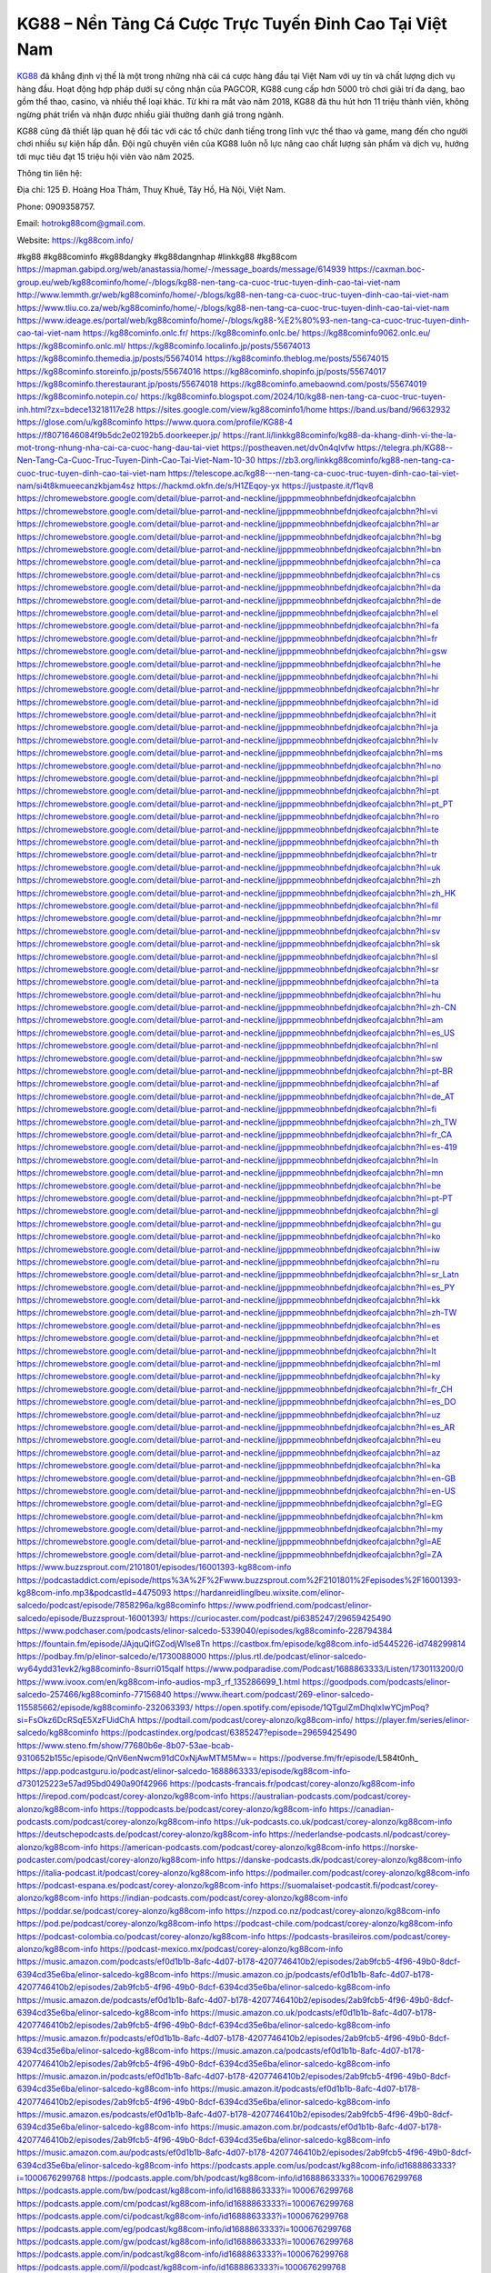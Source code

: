KG88 – Nền Tảng Cá Cược Trực Tuyến Đỉnh Cao Tại Việt Nam
===================================

`KG88 <https://kg88com.info/>`_ đã khẳng định vị thế là một trong những nhà cái cá cược hàng đầu tại Việt Nam với uy tín và chất lượng dịch vụ hàng đầu. Hoạt động hợp pháp dưới sự công nhận của PAGCOR, KG88 cung cấp hơn 5000 trò chơi giải trí đa dạng, bao gồm thể thao, casino, và nhiều thể loại khác. Từ khi ra mắt vào năm 2018, KG88 đã thu hút hơn 11 triệu thành viên, không ngừng phát triển và nhận được nhiều giải thưởng danh giá trong ngành.

KG88 cũng đã thiết lập quan hệ đối tác với các tổ chức danh tiếng trong lĩnh vực thể thao và game, mang đến cho người chơi nhiều sự kiện hấp dẫn. Đội ngũ chuyên viên của KG88 luôn nỗ lực nâng cao chất lượng sản phẩm và dịch vụ, hướng tới mục tiêu đạt 15 triệu hội viên vào năm 2025.

Thông tin liên hệ: 

Địa chỉ: 125 Đ. Hoàng Hoa Thám, Thuỵ Khuê, Tây Hồ, Hà Nội, Việt Nam. 

Phone: 0909358757. 

Email: hotrokg88com@gmail.com. 

Website: https://kg88com.info/ 

#kg88 #kg88cominfo #kg88dangky #kg88dangnhap #linkkg88 #kg88com
https://mapman.gabipd.org/web/anastassia/home/-/message_boards/message/614939
https://caxman.boc-group.eu/web/kg88cominfo/home/-/blogs/kg88-nen-tang-ca-cuoc-truc-tuyen-dinh-cao-tai-viet-nam
http://www.lemmth.gr/web/kg88cominfo/home/-/blogs/kg88-nen-tang-ca-cuoc-truc-tuyen-dinh-cao-tai-viet-nam
https://www.tliu.co.za/web/kg88cominfo/home/-/blogs/kg88-nen-tang-ca-cuoc-truc-tuyen-dinh-cao-tai-viet-nam
https://www.ideage.es/portal/web/kg88cominfo/home/-/blogs/kg88-%E2%80%93-nen-tang-ca-cuoc-truc-tuyen-dinh-cao-tai-viet-nam
https://kg88cominfo.onlc.fr/
https://kg88cominfo.onlc.be/
https://kg88cominfo9062.onlc.eu/
https://kg88cominfo.onlc.ml/
https://kg88cominfo.localinfo.jp/posts/55674013
https://kg88cominfo.themedia.jp/posts/55674014
https://kg88cominfo.theblog.me/posts/55674015
https://kg88cominfo.storeinfo.jp/posts/55674016
https://kg88cominfo.shopinfo.jp/posts/55674017
https://kg88cominfo.therestaurant.jp/posts/55674018
https://kg88cominfo.amebaownd.com/posts/55674019
https://kg88cominfo.notepin.co/
https://kg88cominfo.blogspot.com/2024/10/kg88-nen-tang-ca-cuoc-truc-tuyen-inh.html?zx=bdece13218117e28
https://sites.google.com/view/kg88cominfo1/home
https://band.us/band/96632932
https://glose.com/u/kg88cominfo
https://www.quora.com/profile/KG88-4
https://f8071646084f9b5dc2e02192b5.doorkeeper.jp/
https://rant.li/linkkg88cominfo/kg88-da-khang-dinh-vi-the-la-mot-trong-nhung-nha-cai-ca-cuoc-hang-dau-tai-viet
https://postheaven.net/dv0n4qlvfw
https://telegra.ph/KG88--Nen-Tang-Ca-Cuoc-Truc-Tuyen-Dinh-Cao-Tai-Viet-Nam-10-30
https://zb3.org/linkkg88cominfo/kg88-nen-tang-ca-cuoc-truc-tuyen-dinh-cao-tai-viet-nam
https://telescope.ac/kg88---nen-tang-ca-cuoc-truc-tuyen-dinh-cao-tai-viet-nam/si4t8kmueecanzkbjam4sz
https://hackmd.okfn.de/s/H1ZEqoy-yx
https://justpaste.it/f1qv8
https://chromewebstore.google.com/detail/blue-parrot-and-neckline/jjpppmmeobhnbefdnjdkeofcajalcbhn
https://chromewebstore.google.com/detail/blue-parrot-and-neckline/jjpppmmeobhnbefdnjdkeofcajalcbhn?hl=vi
https://chromewebstore.google.com/detail/blue-parrot-and-neckline/jjpppmmeobhnbefdnjdkeofcajalcbhn?hl=ar
https://chromewebstore.google.com/detail/blue-parrot-and-neckline/jjpppmmeobhnbefdnjdkeofcajalcbhn?hl=bg
https://chromewebstore.google.com/detail/blue-parrot-and-neckline/jjpppmmeobhnbefdnjdkeofcajalcbhn?hl=bn
https://chromewebstore.google.com/detail/blue-parrot-and-neckline/jjpppmmeobhnbefdnjdkeofcajalcbhn?hl=ca
https://chromewebstore.google.com/detail/blue-parrot-and-neckline/jjpppmmeobhnbefdnjdkeofcajalcbhn?hl=cs
https://chromewebstore.google.com/detail/blue-parrot-and-neckline/jjpppmmeobhnbefdnjdkeofcajalcbhn?hl=da
https://chromewebstore.google.com/detail/blue-parrot-and-neckline/jjpppmmeobhnbefdnjdkeofcajalcbhn?hl=de
https://chromewebstore.google.com/detail/blue-parrot-and-neckline/jjpppmmeobhnbefdnjdkeofcajalcbhn?hl=el
https://chromewebstore.google.com/detail/blue-parrot-and-neckline/jjpppmmeobhnbefdnjdkeofcajalcbhn?hl=fa
https://chromewebstore.google.com/detail/blue-parrot-and-neckline/jjpppmmeobhnbefdnjdkeofcajalcbhn?hl=fr
https://chromewebstore.google.com/detail/blue-parrot-and-neckline/jjpppmmeobhnbefdnjdkeofcajalcbhn?hl=gsw
https://chromewebstore.google.com/detail/blue-parrot-and-neckline/jjpppmmeobhnbefdnjdkeofcajalcbhn?hl=he
https://chromewebstore.google.com/detail/blue-parrot-and-neckline/jjpppmmeobhnbefdnjdkeofcajalcbhn?hl=hi
https://chromewebstore.google.com/detail/blue-parrot-and-neckline/jjpppmmeobhnbefdnjdkeofcajalcbhn?hl=hr
https://chromewebstore.google.com/detail/blue-parrot-and-neckline/jjpppmmeobhnbefdnjdkeofcajalcbhn?hl=id
https://chromewebstore.google.com/detail/blue-parrot-and-neckline/jjpppmmeobhnbefdnjdkeofcajalcbhn?hl=it
https://chromewebstore.google.com/detail/blue-parrot-and-neckline/jjpppmmeobhnbefdnjdkeofcajalcbhn?hl=ja
https://chromewebstore.google.com/detail/blue-parrot-and-neckline/jjpppmmeobhnbefdnjdkeofcajalcbhn?hl=lv
https://chromewebstore.google.com/detail/blue-parrot-and-neckline/jjpppmmeobhnbefdnjdkeofcajalcbhn?hl=ms
https://chromewebstore.google.com/detail/blue-parrot-and-neckline/jjpppmmeobhnbefdnjdkeofcajalcbhn?hl=no
https://chromewebstore.google.com/detail/blue-parrot-and-neckline/jjpppmmeobhnbefdnjdkeofcajalcbhn?hl=pl
https://chromewebstore.google.com/detail/blue-parrot-and-neckline/jjpppmmeobhnbefdnjdkeofcajalcbhn?hl=pt
https://chromewebstore.google.com/detail/blue-parrot-and-neckline/jjpppmmeobhnbefdnjdkeofcajalcbhn?hl=pt_PT
https://chromewebstore.google.com/detail/blue-parrot-and-neckline/jjpppmmeobhnbefdnjdkeofcajalcbhn?hl=ro
https://chromewebstore.google.com/detail/blue-parrot-and-neckline/jjpppmmeobhnbefdnjdkeofcajalcbhn?hl=te
https://chromewebstore.google.com/detail/blue-parrot-and-neckline/jjpppmmeobhnbefdnjdkeofcajalcbhn?hl=th
https://chromewebstore.google.com/detail/blue-parrot-and-neckline/jjpppmmeobhnbefdnjdkeofcajalcbhn?hl=tr
https://chromewebstore.google.com/detail/blue-parrot-and-neckline/jjpppmmeobhnbefdnjdkeofcajalcbhn?hl=uk
https://chromewebstore.google.com/detail/blue-parrot-and-neckline/jjpppmmeobhnbefdnjdkeofcajalcbhn?hl=zh
https://chromewebstore.google.com/detail/blue-parrot-and-neckline/jjpppmmeobhnbefdnjdkeofcajalcbhn?hl=zh_HK
https://chromewebstore.google.com/detail/blue-parrot-and-neckline/jjpppmmeobhnbefdnjdkeofcajalcbhn?hl=fil
https://chromewebstore.google.com/detail/blue-parrot-and-neckline/jjpppmmeobhnbefdnjdkeofcajalcbhn?hl=mr
https://chromewebstore.google.com/detail/blue-parrot-and-neckline/jjpppmmeobhnbefdnjdkeofcajalcbhn?hl=sv
https://chromewebstore.google.com/detail/blue-parrot-and-neckline/jjpppmmeobhnbefdnjdkeofcajalcbhn?hl=sk
https://chromewebstore.google.com/detail/blue-parrot-and-neckline/jjpppmmeobhnbefdnjdkeofcajalcbhn?hl=sl
https://chromewebstore.google.com/detail/blue-parrot-and-neckline/jjpppmmeobhnbefdnjdkeofcajalcbhn?hl=sr
https://chromewebstore.google.com/detail/blue-parrot-and-neckline/jjpppmmeobhnbefdnjdkeofcajalcbhn?hl=ta
https://chromewebstore.google.com/detail/blue-parrot-and-neckline/jjpppmmeobhnbefdnjdkeofcajalcbhn?hl=hu
https://chromewebstore.google.com/detail/blue-parrot-and-neckline/jjpppmmeobhnbefdnjdkeofcajalcbhn?hl=zh-CN
https://chromewebstore.google.com/detail/blue-parrot-and-neckline/jjpppmmeobhnbefdnjdkeofcajalcbhn?hl=am
https://chromewebstore.google.com/detail/blue-parrot-and-neckline/jjpppmmeobhnbefdnjdkeofcajalcbhn?hl=es_US
https://chromewebstore.google.com/detail/blue-parrot-and-neckline/jjpppmmeobhnbefdnjdkeofcajalcbhn?hl=nl
https://chromewebstore.google.com/detail/blue-parrot-and-neckline/jjpppmmeobhnbefdnjdkeofcajalcbhn?hl=sw
https://chromewebstore.google.com/detail/blue-parrot-and-neckline/jjpppmmeobhnbefdnjdkeofcajalcbhn?hl=pt-BR
https://chromewebstore.google.com/detail/blue-parrot-and-neckline/jjpppmmeobhnbefdnjdkeofcajalcbhn?hl=af
https://chromewebstore.google.com/detail/blue-parrot-and-neckline/jjpppmmeobhnbefdnjdkeofcajalcbhn?hl=de_AT
https://chromewebstore.google.com/detail/blue-parrot-and-neckline/jjpppmmeobhnbefdnjdkeofcajalcbhn?hl=fi
https://chromewebstore.google.com/detail/blue-parrot-and-neckline/jjpppmmeobhnbefdnjdkeofcajalcbhn?hl=zh_TW
https://chromewebstore.google.com/detail/blue-parrot-and-neckline/jjpppmmeobhnbefdnjdkeofcajalcbhn?hl=fr_CA
https://chromewebstore.google.com/detail/blue-parrot-and-neckline/jjpppmmeobhnbefdnjdkeofcajalcbhn?hl=es-419
https://chromewebstore.google.com/detail/blue-parrot-and-neckline/jjpppmmeobhnbefdnjdkeofcajalcbhn?hl=ln
https://chromewebstore.google.com/detail/blue-parrot-and-neckline/jjpppmmeobhnbefdnjdkeofcajalcbhn?hl=mn
https://chromewebstore.google.com/detail/blue-parrot-and-neckline/jjpppmmeobhnbefdnjdkeofcajalcbhn?hl=be
https://chromewebstore.google.com/detail/blue-parrot-and-neckline/jjpppmmeobhnbefdnjdkeofcajalcbhn?hl=pt-PT
https://chromewebstore.google.com/detail/blue-parrot-and-neckline/jjpppmmeobhnbefdnjdkeofcajalcbhn?hl=gl
https://chromewebstore.google.com/detail/blue-parrot-and-neckline/jjpppmmeobhnbefdnjdkeofcajalcbhn?hl=gu
https://chromewebstore.google.com/detail/blue-parrot-and-neckline/jjpppmmeobhnbefdnjdkeofcajalcbhn?hl=ko
https://chromewebstore.google.com/detail/blue-parrot-and-neckline/jjpppmmeobhnbefdnjdkeofcajalcbhn?hl=iw
https://chromewebstore.google.com/detail/blue-parrot-and-neckline/jjpppmmeobhnbefdnjdkeofcajalcbhn?hl=ru
https://chromewebstore.google.com/detail/blue-parrot-and-neckline/jjpppmmeobhnbefdnjdkeofcajalcbhn?hl=sr_Latn
https://chromewebstore.google.com/detail/blue-parrot-and-neckline/jjpppmmeobhnbefdnjdkeofcajalcbhn?hl=es_PY
https://chromewebstore.google.com/detail/blue-parrot-and-neckline/jjpppmmeobhnbefdnjdkeofcajalcbhn?hl=kk
https://chromewebstore.google.com/detail/blue-parrot-and-neckline/jjpppmmeobhnbefdnjdkeofcajalcbhn?hl=zh-TW
https://chromewebstore.google.com/detail/blue-parrot-and-neckline/jjpppmmeobhnbefdnjdkeofcajalcbhn?hl=es
https://chromewebstore.google.com/detail/blue-parrot-and-neckline/jjpppmmeobhnbefdnjdkeofcajalcbhn?hl=et
https://chromewebstore.google.com/detail/blue-parrot-and-neckline/jjpppmmeobhnbefdnjdkeofcajalcbhn?hl=lt
https://chromewebstore.google.com/detail/blue-parrot-and-neckline/jjpppmmeobhnbefdnjdkeofcajalcbhn?hl=ml
https://chromewebstore.google.com/detail/blue-parrot-and-neckline/jjpppmmeobhnbefdnjdkeofcajalcbhn?hl=ky
https://chromewebstore.google.com/detail/blue-parrot-and-neckline/jjpppmmeobhnbefdnjdkeofcajalcbhn?hl=fr_CH
https://chromewebstore.google.com/detail/blue-parrot-and-neckline/jjpppmmeobhnbefdnjdkeofcajalcbhn?hl=es_DO
https://chromewebstore.google.com/detail/blue-parrot-and-neckline/jjpppmmeobhnbefdnjdkeofcajalcbhn?hl=uz
https://chromewebstore.google.com/detail/blue-parrot-and-neckline/jjpppmmeobhnbefdnjdkeofcajalcbhn?hl=es_AR
https://chromewebstore.google.com/detail/blue-parrot-and-neckline/jjpppmmeobhnbefdnjdkeofcajalcbhn?hl=eu
https://chromewebstore.google.com/detail/blue-parrot-and-neckline/jjpppmmeobhnbefdnjdkeofcajalcbhn?hl=az
https://chromewebstore.google.com/detail/blue-parrot-and-neckline/jjpppmmeobhnbefdnjdkeofcajalcbhn?hl=ka
https://chromewebstore.google.com/detail/blue-parrot-and-neckline/jjpppmmeobhnbefdnjdkeofcajalcbhn?hl=en-GB
https://chromewebstore.google.com/detail/blue-parrot-and-neckline/jjpppmmeobhnbefdnjdkeofcajalcbhn?hl=en-US
https://chromewebstore.google.com/detail/blue-parrot-and-neckline/jjpppmmeobhnbefdnjdkeofcajalcbhn?gl=EG
https://chromewebstore.google.com/detail/blue-parrot-and-neckline/jjpppmmeobhnbefdnjdkeofcajalcbhn?hl=km
https://chromewebstore.google.com/detail/blue-parrot-and-neckline/jjpppmmeobhnbefdnjdkeofcajalcbhn?hl=my
https://chromewebstore.google.com/detail/blue-parrot-and-neckline/jjpppmmeobhnbefdnjdkeofcajalcbhn?gl=AE
https://chromewebstore.google.com/detail/blue-parrot-and-neckline/jjpppmmeobhnbefdnjdkeofcajalcbhn?gl=ZA
https://www.buzzsprout.com/2101801/episodes/16001393-kg88com-info
https://podcastaddict.com/episode/https%3A%2F%2Fwww.buzzsprout.com%2F2101801%2Fepisodes%2F16001393-kg88com-info.mp3&podcastId=4475093
https://hardanreidlinglbeu.wixsite.com/elinor-salcedo/podcast/episode/7858296a/kg88cominfo
https://www.podfriend.com/podcast/elinor-salcedo/episode/Buzzsprout-16001393/
https://curiocaster.com/podcast/pi6385247/29659425490
https://www.podchaser.com/podcasts/elinor-salcedo-5339040/episodes/kg88cominfo-228794384
https://fountain.fm/episode/JAjquQifGZodjWIse8Tn
https://castbox.fm/episode/kg88com.info-id5445226-id748299814
https://podbay.fm/p/elinor-salcedo/e/1730088000
https://plus.rtl.de/podcast/elinor-salcedo-wy64ydd31evk2/kg88cominfo-8surri015qalf
https://www.podparadise.com/Podcast/1688863333/Listen/1730113200/0
https://www.ivoox.com/en/kg88com-info-audios-mp3_rf_135286699_1.html
https://goodpods.com/podcasts/elinor-salcedo-257466/kg88cominfo-77156840
https://www.iheart.com/podcast/269-elinor-salcedo-115585662/episode/kg88cominfo-232063393/
https://open.spotify.com/episode/1QTgulZmDhqIxIwYCjmPoq?si=FsOkz6DcRSqE5XzFUidChA
https://podtail.com/podcast/corey-alonzo/kg88com-info/
https://player.fm/series/elinor-salcedo/kg88cominfo
https://podcastindex.org/podcast/6385247?episode=29659425490
https://www.steno.fm/show/77680b6e-8b07-53ae-bcab-9310652b155c/episode/QnV6enNwcm91dC0xNjAwMTM5Mw==
https://podverse.fm/fr/episode/L584t0nh_
https://app.podcastguru.io/podcast/elinor-salcedo-1688863333/episode/kg88com-info-d730125223e57ad95bd0490a90f42966
https://podcasts-francais.fr/podcast/corey-alonzo/kg88com-info
https://irepod.com/podcast/corey-alonzo/kg88com-info
https://australian-podcasts.com/podcast/corey-alonzo/kg88com-info
https://toppodcasts.be/podcast/corey-alonzo/kg88com-info
https://canadian-podcasts.com/podcast/corey-alonzo/kg88com-info
https://uk-podcasts.co.uk/podcast/corey-alonzo/kg88com-info
https://deutschepodcasts.de/podcast/corey-alonzo/kg88com-info
https://nederlandse-podcasts.nl/podcast/corey-alonzo/kg88com-info
https://american-podcasts.com/podcast/corey-alonzo/kg88com-info
https://norske-podcaster.com/podcast/corey-alonzo/kg88com-info
https://danske-podcasts.dk/podcast/corey-alonzo/kg88com-info
https://italia-podcast.it/podcast/corey-alonzo/kg88com-info
https://podmailer.com/podcast/corey-alonzo/kg88com-info
https://podcast-espana.es/podcast/corey-alonzo/kg88com-info
https://suomalaiset-podcastit.fi/podcast/corey-alonzo/kg88com-info
https://indian-podcasts.com/podcast/corey-alonzo/kg88com-info
https://poddar.se/podcast/corey-alonzo/kg88com-info
https://nzpod.co.nz/podcast/corey-alonzo/kg88com-info
https://pod.pe/podcast/corey-alonzo/kg88com-info
https://podcast-chile.com/podcast/corey-alonzo/kg88com-info
https://podcast-colombia.co/podcast/corey-alonzo/kg88com-info
https://podcasts-brasileiros.com/podcast/corey-alonzo/kg88com-info
https://podcast-mexico.mx/podcast/corey-alonzo/kg88com-info
https://music.amazon.com/podcasts/ef0d1b1b-8afc-4d07-b178-4207746410b2/episodes/2ab9fcb5-4f96-49b0-8dcf-6394cd35e6ba/elinor-salcedo-kg88com-info
https://music.amazon.co.jp/podcasts/ef0d1b1b-8afc-4d07-b178-4207746410b2/episodes/2ab9fcb5-4f96-49b0-8dcf-6394cd35e6ba/elinor-salcedo-kg88com-info
https://music.amazon.de/podcasts/ef0d1b1b-8afc-4d07-b178-4207746410b2/episodes/2ab9fcb5-4f96-49b0-8dcf-6394cd35e6ba/elinor-salcedo-kg88com-info
https://music.amazon.co.uk/podcasts/ef0d1b1b-8afc-4d07-b178-4207746410b2/episodes/2ab9fcb5-4f96-49b0-8dcf-6394cd35e6ba/elinor-salcedo-kg88com-info
https://music.amazon.fr/podcasts/ef0d1b1b-8afc-4d07-b178-4207746410b2/episodes/2ab9fcb5-4f96-49b0-8dcf-6394cd35e6ba/elinor-salcedo-kg88com-info
https://music.amazon.ca/podcasts/ef0d1b1b-8afc-4d07-b178-4207746410b2/episodes/2ab9fcb5-4f96-49b0-8dcf-6394cd35e6ba/elinor-salcedo-kg88com-info
https://music.amazon.in/podcasts/ef0d1b1b-8afc-4d07-b178-4207746410b2/episodes/2ab9fcb5-4f96-49b0-8dcf-6394cd35e6ba/elinor-salcedo-kg88com-info
https://music.amazon.it/podcasts/ef0d1b1b-8afc-4d07-b178-4207746410b2/episodes/2ab9fcb5-4f96-49b0-8dcf-6394cd35e6ba/elinor-salcedo-kg88com-info
https://music.amazon.es/podcasts/ef0d1b1b-8afc-4d07-b178-4207746410b2/episodes/2ab9fcb5-4f96-49b0-8dcf-6394cd35e6ba/elinor-salcedo-kg88com-info
https://music.amazon.com.br/podcasts/ef0d1b1b-8afc-4d07-b178-4207746410b2/episodes/2ab9fcb5-4f96-49b0-8dcf-6394cd35e6ba/elinor-salcedo-kg88com-info
https://music.amazon.com.au/podcasts/ef0d1b1b-8afc-4d07-b178-4207746410b2/episodes/2ab9fcb5-4f96-49b0-8dcf-6394cd35e6ba/elinor-salcedo-kg88com-info
https://podcasts.apple.com/us/podcast/kg88com-info/id1688863333?i=1000676299768
https://podcasts.apple.com/bh/podcast/kg88com-info/id1688863333?i=1000676299768
https://podcasts.apple.com/bw/podcast/kg88com-info/id1688863333?i=1000676299768
https://podcasts.apple.com/cm/podcast/kg88com-info/id1688863333?i=1000676299768
https://podcasts.apple.com/ci/podcast/kg88com-info/id1688863333?i=1000676299768
https://podcasts.apple.com/eg/podcast/kg88com-info/id1688863333?i=1000676299768
https://podcasts.apple.com/gw/podcast/kg88com-info/id1688863333?i=1000676299768
https://podcasts.apple.com/in/podcast/kg88com-info/id1688863333?i=1000676299768
https://podcasts.apple.com/il/podcast/kg88com-info/id1688863333?i=1000676299768
https://podcasts.apple.com/jo/podcast/kg88com-info/id1688863333?i=1000676299768
https://podcasts.apple.com/ke/podcast/kg88com-info/id1688863333?i=1000676299768
https://podcasts.apple.com/kw/podcast/kg88com-info/id1688863333?i=1000676299768
https://podcasts.apple.com/mg/podcast/kg88com-info/id1688863333?i=1000676299768
https://podcasts.apple.com/ml/podcast/kg88com-info/id1688863333?i=1000676299768
https://podcasts.apple.com/ma/podcast/kg88com-info/id1688863333?i=1000676299768
https://podcasts.apple.com/mu/podcast/kg88com-info/id1688863333?i=1000676299768
https://podcasts.apple.com/mz/podcast/kg88com-info/id1688863333?i=1000676299768
https://podcasts.apple.com/ne/podcast/kg88com-info/id1688863333?i=1000676299768
https://podcasts.apple.com/ng/podcast/kg88com-info/id1688863333?i=1000676299768
https://podcasts.apple.com/om/podcast/kg88com-info/id1688863333?i=1000676299768
https://podcasts.apple.com/qa/podcast/kg88com-info/id1688863333?i=1000676299768
https://podcasts.apple.com/sa/podcast/kg88com-info/id1688863333?i=1000676299768
https://podcasts.apple.com/sn/podcast/kg88com-info/id1688863333?i=1000676299768
https://podcasts.apple.com/za/podcast/kg88com-info/id1688863333?i=1000676299768
https://podcasts.apple.com/tn/podcast/kg88com-info/id1688863333?i=1000676299768
https://podcasts.apple.com/ug/podcast/kg88com-info/id1688863333?i=1000676299768
https://podcasts.apple.com/ae/podcast/kg88com-info/id1688863333?i=1000676299768
https://podcasts.apple.com/au/podcast/kg88com-info/id1688863333?i=1000676299768
https://podcasts.apple.com/hk/podcast/kg88com-info/id1688863333?i=1000676299768
https://podcasts.apple.com/id/podcast/kg88com-info/id1688863333?i=1000676299768
https://podcasts.apple.com/jp/podcast/kg88com-info/id1688863333?i=1000676299768
https://podcasts.apple.com/kr/podcast/kg88com-info/id1688863333?i=1000676299768
https://podcasts.apple.com/mo/podcast/kg88com-info/id1688863333?i=1000676299768
https://podcasts.apple.com/my/podcast/kg88com-info/id1688863333?i=1000676299768
https://podcasts.apple.com/nz/podcast/kg88com-info/id1688863333?i=1000676299768
https://podcasts.apple.com/ph/podcast/kg88com-info/id1688863333?i=1000676299768
https://podcasts.apple.com/sg/podcast/kg88com-info/id1688863333?i=1000676299768
https://podcasts.apple.com/tw/podcast/kg88com-info/id1688863333?i=1000676299768
https://podcasts.apple.com/th/podcast/kg88com-info/id1688863333?i=1000676299768
https://podcasts.apple.com/vn/podcast/kg88com-info/id1688863333?i=1000676299768
https://podcasts.apple.com/am/podcast/kg88com-info/id1688863333?i=1000676299768
https://podcasts.apple.com/az/podcast/kg88com-info/id1688863333?i=1000676299768
https://podcasts.apple.com/bg/podcast/kg88com-info/id1688863333?i=1000676299768
https://podcasts.apple.com/cz/podcast/kg88com-info/id1688863333?i=1000676299768
https://podcasts.apple.com/dk/podcast/kg88com-info/id1688863333?i=1000676299768
https://podcasts.apple.com/de/podcast/kg88com-info/id1688863333?i=1000676299768
https://podcasts.apple.com/ee/podcast/kg88com-info/id1688863333?i=1000676299768
https://podcasts.apple.com/es/podcast/kg88com-info/id1688863333?i=1000676299768
https://podcasts.apple.com/fr/podcast/kg88com-info/id1688863333?i=1000676299768
https://podcasts.apple.com/ge/podcast/kg88com-info/id1688863333?i=1000676299768
https://podcasts.apple.com/gr/podcast/kg88com-info/id1688863333?i=1000676299768
https://podcasts.apple.com/hr/podcast/kg88com-info/id1688863333?i=1000676299768
https://podcasts.apple.com/ie/podcast/kg88com-info/id1688863333?i=1000676299768
https://podcasts.apple.com/it/podcast/kg88com-info/id1688863333?i=1000676299768
https://podcasts.apple.com/kz/podcast/kg88com-info/id1688863333?i=1000676299768
https://podcasts.apple.com/kg/podcast/kg88com-info/id1688863333?i=1000676299768
https://podcasts.apple.com/lv/podcast/kg88com-info/id1688863333?i=1000676299768
https://podcasts.apple.com/lt/podcast/kg88com-info/id1688863333?i=1000676299768
https://podcasts.apple.com/lu/podcast/kg88com-info/id1688863333?i=1000676299768
https://podcasts.apple.com/hu/podcast/kg88com-info/id1688863333?i=1000676299768
https://podcasts.apple.com/mt/podcast/kg88com-info/id1688863333?i=1000676299768
https://podcasts.apple.com/md/podcast/kg88com-info/id1688863333?i=1000676299768
https://podcasts.apple.com/me/podcast/kg88com-info/id1688863333?i=1000676299768
https://podcasts.apple.com/nl/podcast/kg88com-info/id1688863333?i=1000676299768
https://podcasts.apple.com/mk/podcast/kg88com-info/id1688863333?i=1000676299768
https://podcasts.apple.com/no/podcast/kg88com-info/id1688863333?i=1000676299768
https://podcasts.apple.com/at/podcast/kg88com-info/id1688863333?i=1000676299768
https://podcasts.apple.com/pl/podcast/kg88com-info/id1688863333?i=1000676299768
https://podcasts.apple.com/pt/podcast/kg88com-info/id1688863333?i=1000676299768
https://podcasts.apple.com/ro/podcast/kg88com-info/id1688863333?i=1000676299768
https://podcasts.apple.com/ru/podcast/kg88com-info/id1688863333?i=1000676299768
https://podcasts.apple.com/sk/podcast/kg88com-info/id1688863333?i=1000676299768
https://podcasts.apple.com/si/podcast/kg88com-info/id1688863333?i=1000676299768
https://podcasts.apple.com/fi/podcast/kg88com-info/id1688863333?i=1000676299768
https://podcasts.apple.com/se/podcast/kg88com-info/id1688863333?i=1000676299768
https://podcasts.apple.com/tj/podcast/kg88com-info/id1688863333?i=1000676299768
https://podcasts.apple.com/tr/podcast/kg88com-info/id1688863333?i=1000676299768
https://podcasts.apple.com/tm/podcast/kg88com-info/id1688863333?i=1000676299768
https://podcasts.apple.com/ua/podcast/kg88com-info/id1688863333?i=1000676299768
https://podcasts.apple.com/la/podcast/kg88com-info/id1688863333?i=1000676299768
https://podcasts.apple.com/br/podcast/kg88com-info/id1688863333?i=1000676299768
https://podcasts.apple.com/cl/podcast/kg88com-info/id1688863333?i=1000676299768
https://podcasts.apple.com/co/podcast/kg88com-info/id1688863333?i=1000676299768
https://podcasts.apple.com/mx/podcast/kg88com-info/id1688863333?i=1000676299768
https://podcasts.apple.com/ca/podcast/kg88com-info/id1688863333?i=1000676299768
https://podcasts.apple.com/podcast/kg88com-info/id1688863333?i=1000676299768
https://www.facebook.com/kg88cominfo/
https://x.com/kg88cominfo
https://www.youtube.com/@kg88cominfo1
https://www.pinterest.com/kg88cominfo1/
https://vimeo.com/kg88cominfo
https://www.blogger.com/profile/10509215676525110451
https://gravatar.com/kg88cominfo
https://talk.plesk.com/members/kgcominfo.373752/#about
https://www.tumblr.com/kg88cominfo1
https://investmentbandquat.wixsite.com/my-site-1/post/kg88cominfo
https://www.openstreetmap.org/user/kg88cominfo
https://profile.hatena.ne.jp/kg88cominfo/
https://issuu.com/kg88cominfo
https://www.twitch.tv/kg88cominfo/about
https://kg88cominfo.bandcamp.com/album/kg88cominfo
https://kg88cominfo.webflow.io/
https://disqus.com/by/kg88cominfo/about/
https://kg88cominfo.readthedocs.io/
https://about.me/kg88cominfo/
https://www.mixcloud.com/kg88cominfo/
https://hub.docker.com/u/kg88cominfo
https://500px.com/p/kg88cominfo
https://www.producthunt.com/@kg88cominfo
https://kg88cominfo.gitbook.io/kg88cominfo
https://www.zillow.com/profile/kg88cominfo
https://kind-elephant-ffd.notion.site/kg88cominfo-12e7a12eb18a80819073ffea7f4ac8fe
https://readthedocs.org/projects/kg88cominfo1/
https://sketchfab.com/kg88cominfo
https://www.reverbnation.com/kg88cominfo
https://connect.garmin.com/modern/profile/eb5614d2-6d0a-4b29-925f-abe6aa58ef74
https://investmentbandquatt.systeme.io/
http://resurrection.bungie.org/forum/index.pl?profile=kg88cominfo
https://kg88cominfo.threadless.com/about
https://public.tableau.com/app/profile/kg88com/vizzes
https://tvchrist.ning.com/profiles/profile/show?id=kg88cominfo
https://cdn.muvizu.com/Profile/kg88cominfo/Latest
https://3dwarehouse.sketchup.com/by/kg88cominfo
https://flipboard.com/@kg88cominfo/kg88cominfo-f94uj95hy
https://heylink.me/kg88cominfo
https://jsfiddle.net/kg88cominfo/o7rh2zd6/
https://www.walkscore.com/people/172565438573/kg88cominfo
https://forum.melanoma.org/user/kg88cominfo/profile/
https://hackerone.com/kg88cominfo
https://www.diigo.com/profile/kg88cominfo
https://telegra.ph/kg88cominfo-10-29
https://wakelet.com/@kg88cominfo
https://dreevoo.com/profile_info.php?pid=702798
https://taplink.cc/kg88cominfo
https://hashnode.com/@kg88cominfo
https://anyflip.com/homepage/psibv#About
https://forum.dmec.vn/index.php?members/kg88cominfo.82336/
https://www.beatstars.com/investmentbandquatt
https://beacons.ai/kg88cominfo
https://jaga.link/kg88cominfo
https://writexo.com/share/he7h72y1
https://pbase.com/kg88cominfo/kg88cominfo
https://audiomack.com/kg88cominfo
https://myanimelist.net/profile/kg88cominfo
https://linkr.bio/kg88cominfo
https://forum.codeigniter.com/member.php?action=profile&uid=132326
https://www.mindmeister.com/app/map/3492233407?t=1PcgAeWW87
https://leetcode.com/u/nW6jDP2T4e/
https://hackmd.io/@kg88cominfo/HysY2zAlkg
https://www.elephantjournal.com/profile/investmentbandquatt/
https://forum.index.hu/User/UserDescription?u=2034152
https://pxhere.com/en/photographer-me/4415878
https://starity.hu/profil/501704-kg88cominfo/
https://www.spigotmc.org/members/kg88cominfo.2153542/
https://www.furaffinity.net/user/kg88cominfo
https://www.silverstripe.org/ForumMemberProfile/show/184962
https://www.emoneyspace.com/kg88cominfo
https://www.callupcontact.com/b/businessprofile/kg88cominfo/9345083
https://www.intensedebate.com/people/kg88cominfo1
https://www.niftygateway.com/@kg88cominfo/
https://files.fm/kg88cominfo/info
https://socialtrain.stage.lithium.com/t5/user/viewprofilepage/user-id/109179
https://stocktwits.com/kg88cominfo
https://soctrip.com/personal-profile/kg88cominfo?Tab=Timeline
https://kg88cominfo.blogspot.com/2024/10/kg88com-info.html
https://app.net/profile/kg88cominfo
https://app.roll20.net/users/15093403/kg88cominfo
https://www.metal-archives.com/users/kg88cominfo
https://www.veoh.com/users/kg88cominfo
https://www.designspiration.com/kg88cominfo/
https://os.mbed.com/users/kg88cominfo/
https://www.webwiki.com/kg88com.info
https://hypothes.is/users/kg88cominfo
https://influence.co/kg88cominfo
https://www.fundable.com/kg88com-info
https://www.bandlab.com/kg88cominfo
https://tupalo.com/en/users/7737278
https://developer.tobii.com/community-forums/members/kg88cominfo/
https://pinshape.com/users/5884125-kg88cominfo#designs-tab-open
https://community.arlo.com/t5/user/viewprofilepage/user-id/1009523
https://www.fitday.com/fitness/forums/members/kg88cominfo.html
https://www.speedrun.com/users/kg88cominfo
https://www.longisland.com/profile/kg88cominfo
https://photoclub.canadiangeographic.ca/profile/21407790
https://pastelink.net/78bfa7d0
https://www.mountainproject.com/user/201943581/kg88com-info
https://www.storeboard.com/kg88cominfo
https://linklist.bio/kg88cominfo
https://www.gta5-mods.com/users/kg88cominfo
https://allods.my.games/forum/index.php?page=User&userID=160252
https://start.me/p/Mbwpdn/kg88cominfo
https://www.divephotoguide.com/user/kg88cominfo
https://fileforum.com/profile/kg88cominfo
https://scrapbox.io/kg88cominfo/kg88cominfo
https://my.desktopnexus.com/kg88cominfo/
https://www.free-ebooks.net/profile/1592947/kg88com-info
https://my.archdaily.com/us/@kg88cominfo
https://reactos.org/forum/memberlist.php?mode=viewprofile&u=116057
https://experiment.com/users/kg88cominfo
https://imageevent.com/kg88cominfo/kg88cominfo
https://www.anobii.com/en/01d3614c1ee4c765bd/profile/activity
https://forums.alliedmods.net/member.php?u=393664
https://www.metooo.io/u/kg88cominfo
https://vocal.media/authors/kg88com-info
https://www.giveawayoftheday.com/forums/profile/233731
https://app.talkshoe.com/user/kg88cominfo
https://forum.epicbrowser.com/profile.php?id=54238
http://www.rohitab.com/discuss/user/2376102-kg88cominfo/
https://www.bitsdujour.com/profiles/keBK3X
https://kg88cominfo.gallery.ru/
https://www.bigoven.com/user/kg88cominfo
https://www.sutori.com/en/user/kg88com-info
https://promosimple.com/ps/2fafc/kg88cominfo
https://gitlab.aicrowd.com/daniel_davis
https://forums.bohemia.net/profile/1258699-kg88cominfo/
https://allmy.bio/kg88cominfo
https://www.fimfiction.net/user/812064/kg88cominfo
http://www.askmap.net/location/7147408/vi%E1%BB%87t-nam/kg88cominfo
https://doodleordie.com/profile/kg88cominfo
https://portfolium.com/kg88cominfo
https://www.dermandar.com/user/kg88cominfo/
https://www.chordie.com/forum/profile.php?id=2099257
https://qooh.me/kg88cominfo
https://www.namestation.com/user/investmentbandquatt
https://forum.m5stack.com/user/kg88cominfo
https://newspicks.com/user/10787003
https://allmyfaves.com/kg88cominfo
https://my.djtechtools.com/users/1458827
https://en.bio-protocol.org/userhome.aspx?id=1535203
https://glitch.com/@kg88cominfo
https://kg88cominfo.shivtr.com/pages/kg88cominfo
https://bikeindex.org/users/kg88cominfo
https://www.facer.io/u/kg88cominfo
https://zumvu.com/kg88cominfo/
http://molbiol.ru/forums/index.php?showuser=1396404
https://filmow.com/usuario/kg88cominfo
https://tuvan.bestmua.vn/dwqa-question/kg88com-info
https://glose.com/u/kg88cominfo
https://webanketa.com/forms/6gt3echs6mqp4e1s74w30rb3/
https://inkbunny.net/kg88cominfo
https://roomstyler.com/users/kg88cominfo
https://www.balatarin.com/users/kg88cominfo
https://cloudim.copiny.com/question/details/id/938180
http://prsync.com/kgcominfo/
https://www.tripline.net/kg88cominfo/
https://www.projectnoah.org/users/kg88cominfo
https://www.stencyl.com/users/index/1244130
https://www.flyingsolo.com.au/members/kg88cominfo/
https://mxsponsor.com/riders/daniel-davis-5
https://editor.telescope.ac/blogs/kg88cominfo/qgbw24tohpuw6hrxtblqpe
https://www.hebergementweb.org/members/kg88cominfo.701647/
https://voz.vn/u/kg88cominfo.2056791/
https://www.exchangle.com/kg88cominfo
http://www.invelos.com/UserProfile.aspx?alias=kg88cominfo
https://www.proarti.fr/account/kg88cominfo
https://ourairports.com/members/kg88cominfo/
https://www.babelcube.com/user/kg88com-info
https://topsitenet.com/profile/kg88cominfo/1299441/
https://www.huntingnet.com/forum/members/kg88cominfo.html
https://www.checkli.com/kg88cominfo
https://www.rcuniverse.com/forum/members/kg88cominfo.html
https://py.checkio.org/user/kg88cominfo/
https://js.checkio.org/user/kg88cominfo/
https://nhattao.com/members/user6615397.6615397/
https://www.rctech.net/forum/members/kg88cominfo-413751.html
https://www.businesslistings.net.au/game/Vi?/H%C3%A0_N_i/kg88cominfo/1060056.aspx
https://www.openhumans.org/member/kg88cominfo/
https://justpaste.it/u/kg88cominfo
https://www.beamng.com/members/kg88cominfo.650548/
https://demo.wowonder.com/kg88cominfo
https://designaddict.com/community/profile/kg88cominfo/
https://forum.trackandfieldnews.com/member/505901-kg88cominfo/activities
https://lwccareers.lindsey.edu/profiles/5490928-kg88com-info
https://manylink.co/@kg88cominfo
https://huzzaz.com/user/kg88cominfo
https://hanson.net/users/kg88cominfo
https://fliphtml5.com/homepage/ytkww/daniel-davis/
https://amazingradio.com/profile/kg88cominfo
https://www.bunity.com/kg88com-info
https://kitsu.app/users/1538824
https://funddreamer.com/dashboard/?backer_profile=5767
https://www.11secondclub.com/users/profile/1604964
https://1businessworld.com/pro/kg88cominfo/
https://www.clickasnap.com/profile/kg88cominfo
https://linqto.me/about/kg88cominfo
https://vnvista.com/hi/179497
http://dtan.thaiembassy.de/uncategorized/2562/?mingleforumaction=profile&id=236806
https://makeprojects.com/profile/kg88cominfo
https://muare.vn/shop/kg88cominfo/838925
https://f319.com/members/kg88cominfo.879823/
https://lifeinsys.com/user/kg88cominfo
http://80.82.64.206/user/kg88cominfo
https://opentutorials.org/profile/188425
https://forums.auran.com/members/kg88cominfo.1257776/#about
https://www.ohay.tv/profile/kg88cominfo
http://vetstate.ru/forum/?PAGE_NAME=profile_view&UID=145942
https://vnxf.vn/members/kgcominfo.100244/#about
https://www.riptapparel.com/pages/member?kg88cominfo
https://www.fantasyplanet.cz/diskuzni-fora/users/kg88cominfo/
https://pubhtml5.com/homepage/mitak/
https://careers.gita.org/profiles/5492336-kg88com-info
https://www.notebook.ai/@kg88cominfo
https://www.akaqa.com/account/profile/19191677063
https://qiita.com/kg88cominfo
https://www.circleme.com/kg88cominfo
https://www.nintendo-master.com/profil/kg88cominfo
https://www.iniuria.us/forum/member.php?480237-kg88cominfo
http://www.fanart-central.net/user/kg88cominfo/profile
https://www.magcloud.com/user/kg88cominfo
https://circleten.org/a/322404
https://tudomuaban.com/chi-tiet-rao-vat/2382610/kg88cominfo.html
https://velopiter.spb.ru/profile/140380-kg88cominfo/
https://willysforsale.com/author/kg88cominfo/
https://rotorbuilds.com/profile/70427
https://gifyu.com/kg88cominfo
https://agoracom.com/members/kg88cominfo
https://iszene.com/user-244722.html
https://www.foroatletismo.com/foro/members/kg88cominfo.html
https://www.robot-forum.com/user/180342-kg88cominfo/
https://wmart.kz/forum/user/192357/
https://hieuvetraitim.com/members/kg88cominfo.68117/
https://mecabricks.com/en/user/Kgtamtamcominfo
https://6giay.vn/members/kg88cominfo.101441/
https://cvt.vn/members/kg88cominfo.1438805/#about
https://diendan.clbmarketing.com/members/kg88cominfo.261131/#about
https://raovat.nhadat.vn/members/kg88cominfo-139812.html
https://www.zotero.org/kg88cominfo
https://www.mtg-forum.de/user/98956-kg88cominfo/
https://sinhhocvietnam.com/forum/members/81180/#about
https://www.betting-forum.com/members/kg88cominfo.77320/#about
https://duyendangaodai.net/members/20065-Kg88cominfo.html
http://aldenfamilydentistry.com/UserProfile/tabid/57/userId/947096/Default.aspx
https://doselect.com/@6a8673730dc44c97812062d3f
https://www.inventoridigiochi.it/membri/kg88cominfo/profile/
https://www.pageorama.com/?p=kg88cominfo
https://zb3.org/kg88cominfo/kg88cominfo
https://xaydunghanoimoi.net/members/18288-Kg88cominfo.html
https://glamorouslengths.com/author/Kg88cominfo/
https://www.swap-bot.com/user:Kg88cominfo
https://www.ilcirotano.it/annunci/author/kg88cominfo/
https://nguoiquangbinh.net/forum/diendan/member.php?u=150917
https://muabanvn.net/members/kg88cominfo.14805/
https://drivehud.com/forums/users/investmentbandquatt/
https://www.homepokergames.com/vbforum/member.php?u=117709
http://inn.vn/raovat.php?id=1634786
https://www.cadviet.com/forum/index.php?app=core&module=members&controller=profile&id=194265
https://web.ggather.com/Kg88cominfo
https://www.yeuthucung.com/members/kg88cominfo.206302/#about
http://delphi.larsbo.org/user/Kg88cominfo
https://kaeuchi.jp/forums/users/kg88cominfo/
https://zix.vn/members/kg88cominfo.157364/#about
https://community.windy.com/user/kg88cominfo
https://king-wifi.win/wiki/User:Kg88cominfo
https://www.folkd.com/profile/245171-kg88cominfo/?tab=field_core_pfield_1
https://b.cari.com.my/home.php?mod=space&uid=3198394&do=profile
https://smotra.ru/users/kg88cominfo/
http://maisoncarlos.com/UserProfile/tabid/42/userId/2221144/Default.aspx
https://www.goldposter.com/members/kg88cominfo/profile/
https://metaldevastationradio.com/kg88cominfo
https://www.deepzone.net/home.php?mod=space&uid=4501686
https://hcgdietinfo.com/hcgdietforums/members/kg88cominfo/
https://video.fc2.com/account/94303299
https://vadaszapro.eu/user/profile/httpskg88cominfo
https://mentorship.healthyseminars.com/members/kg88cominfo/
https://allmylinks.com/investmentbandquatt
https://coub.com/kg88cominfo
https://www.myminifactory.com/users/Kg88cominfo
https://www.printables.com/@Kg88cominfo_2554317
http://bbs.sdhuifa.com/home.php?mod=space&uid=657441
https://ficwad.com/a/Kg88cominfo
https://www.serialzone.cz/uzivatele/228028-kg88cominfo/
http://classicalmusicmp3freedownload.com/ja/index.php?title=%E5%88%A9%E7%94%A8%E8%80%85:Kg88cominfo
https://mississaugachinese.ca/home.php?mod=space&uid=1348442
https://www.linkcentre.com/profile/Kg88cominfo/
https://tatoeba.org/vi/user/profile/Kg88cominfo
http://www.pvp.iq.pl/user-24423.html
https://my.bio/investmentbandquatt
https://transfur.com/Users/kg88cominfo
https://forums.stardock.com/user/7394747
https://www.plurk.com/Kg88cominfo
https://old.bitchute.com/channel/qBlyZTdWUGgy/
https://teletype.in/@kg88cominfo
https://postheaven.net/o563x2stsi
https://zenwriting.net/30tu5mqely
https://degreed.com/profile/kg88cominfo/collection-v2
https://velog.io/@kg88cominfo/about
https://globalcatalog.com/kg88cominfo.vn
https://www.metaculus.com/accounts/profile/222132/
https://moparwiki.win/wiki/User:Kg88cominfo
https://clinfowiki.win/wiki/User:Kg88cominfo
https://algowiki.win/wiki/User:Kg88cominfo
https://timeoftheworld.date/wiki/User:Kg88cominfo
https://humanlove.stream/wiki/User:Kg88cominfo
https://digitaltibetan.win/wiki/User:Kg88cominfo
https://funsilo.date/wiki/User:Kg88cominfo
https://fkwiki.win/wiki/User:Kg88cominfo
https://theflatearth.win/wiki/User:Kg88cominfo
https://sovren.media/p/1031302/ac9645b996880fd6034f2ab98558051c
https://www.vid419.com/home.php?mod=space&uid=3396701
https://www.yanyiku.cn/home.php?mod=space&uid=4658568
https://shapshare.com/Kg88cominfo
http://onlineboxing.net/jforum/user/edit/322779.page
https://golbis.com/user/kg88cominfo/
https://eternagame.org/players/421161
http://memmai.com/index.php?members/kg88cominfo.16094/#about
https://diendannhansu.com/members/kg88cominfo.78851/#about
https://www.canadavisa.com/canada-immigration-discussion-board/members/kg88com-info.1239469/
http://www.biblesupport.com/user/610136-kg88cominfo/
https://www.goodreads.com/review/show/6962497601
https://fileforums.com/member.php?u=276571
https://forum.enscape3d.com/wcf/index.php?user/98691-kg88cominfo/
https://ingmac.ru/forum/?PAGE_NAME=profile_view&UID=61183
https://chothai24h.com/members/17043-kg88cominfo.html
https://storyweaver.org.in/en/users/1015843
https://urlscan.io/result/767c9ee9-f7e0-47d3-be78-67a07f22d7ca/
https://motion-gallery.net/users/661776
https://linkmix.co/30263614
https://potofu.me/kg88cominfo
https://www.mycast.io/profiles/300086/username/kg88cominfo
https://www.sythe.org/members/kg88cominfo.1811609/
https://www.penmai.com/community/members/kg88cominfo.418154/#about
https://dongnairaovat.com/members/kg88cominfo.24583.html
https://hiqy.in/kg88cominfo
https://kemono.im/kg88cominfo/
https://etextpad.com/eerjtc9aim
https://web.trustexchange.com/company.php?q=kg88com.info
https://penposh.com/kg88cominfo
https://imgcredit.xyz/kg88cominfo
https://www.claimajob.com/profiles/5491545-kg88com-info
https://violet.vn/user/show/id/14998285
http://www.innetads.com/view/item-3018015-kg88cominfo.html
http://www.getjob.us/usa-jobs-view/job-posting-904553-kg88cominfo.html
http://www.canetads.com/view/item-3973755-kg88cominfo.html
https://minecraftcommand.science/profile/kg88cominfo
https://wiki.natlife.ru/index.php/%D0%A3%D1%87%D0%B0%D1%81%D1%82%D0%BD%D0%B8%D0%BA:Kg88cominfo
https://wiki.gta-zona.ru/index.php/%D0%A3%D1%87%D0%B0%D1%81%D1%82%D0%BD%D0%B8%D0%BA:Kg88cominfo
https://wiki.prochipovan.ru/index.php/%D0%A3%D1%87%D0%B0%D1%81%D1%82%D0%BD%D0%B8%D0%BA:Kg88cominfo
https://expathealthseoul.com/profile/kg88cominfo/
https://makersplace.com/kg88cominfo/about
https://community.fyers.in/member/XCguxT37R3
https://www.multichain.com/qa/user/kg88cominfo
https://www.snipesocial.co.uk/kg88cominfo
https://www.apelondts.org/users/kg88cominfo/My-Profile
https://advpr.net/kg88cominfo
https://pytania.radnik.pl/uzytkownik/kg88cominfo
https://itvnn.net/member.php?139381-kg88cominfo
https://safechat.com/u/kg88cominfo
https://mlx.su/paste/view/5ac818d2
https://hackmd.okfn.de/s/ryYKub0lJl
http://techou.jp/index.php?kg88cominfo
https://forums.megalith-games.com/member.php?action=profile&uid=1380461
https://ask-people.net/user/kg88cominfo
https://linktaigo88.lighthouseapp.com/users/1957395
http://www.aunetads.com/view/item-2509445-kg88cominfo.html
https://bit.ly/m/kg88cominfo
http://genina.com/user/editDone/4494165.page
https://golden-forum.com/memberlist.php?mode=viewprofile&u=153844
https://www.adsoftheworld.com/users/a9ac78c3-3b45-4f73-a106-0e386aac675d
https://malt-orden.info/userinfo.php?uid=382803
https://filesharingtalk.com/members/603871-kg88cominfo
https://belgaumonline.com/profile/kg88cominfo/
https://chodaumoi247.com/members/kg88cominfo.14075/#about
https://wefunder.com/kg88cominfo
https://www.nulled.to/user/6256475-kg88cominfo
https://forums.worldwarriors.net/profile/kg88cominfo
https://nhadatdothi.net.vn/members/kg88cominfo.31021/
https://schoolido.lu/user/kg88cominfo/
https://dev.muvizu.com/Profile/kg88cominfo/Latest
https://www.familie.pl/profil/kg88cominfo
https://qna.habr.com/user/kg88cominfo
https://www.naucmese.cz/kg88com-info?_fid=cic4
https://controlc.com/33ebcfe9
http://psicolinguistica.letras.ufmg.br/wiki/index.php/Usu%C3%A1rio:Kg88cominfo
https://faceparty.com/kg88cominfo
https://wiki.sports-5.ch/index.php?title=Utilisateur:Kg88cominfo
https://g0v.hackmd.io/s/ByVitQAeyl
https://boersen.oeh-salzburg.at/author/kg88cominfo/
http://uno-en-ligne.com/profile.php?user=379485
https://kowabana.jp/users/132779
https://klotzlube.ru/forum/user/285122/
https://www.bandsworksconcerts.info/index.php?kg88cominfo
https://ask.mallaky.com/?qa=user/kg88cominfo
https://vietnam.net.vn/members/kg88cominfo.28766/
https://cadillacsociety.com/users/kg88cominfo/
https://bitbuilt.net/forums/index.php?members/kg88cominfo.49826/#about
https://timdaily.vn/members/kg88cominfo.91479/#about
https://www.xen-factory.com/index.php?members/kg88cominfo.59025/#about
https://www.cake.me/me/daniel-davis-741dff
https://git.project-hobbit.eu/investmentbandquatt
https://forum.honorboundgame.com/user-471564.html
https://www.xosothantai.com/members/kg88cominfo.535797/
https://thiamlau.com/forum/user-8806.html
https://bandori.party/user/227551/kg88cominfo/
https://www.vnbadminton.com/members/kg88cominfo.56207/
https://forums.hostsearch.com/member.php?270591-kg88cominfo
https://mnogootvetov.ru/index.php?qa=user&qa_1=kg88cominfo
https://deadreckoninggame.com/index.php/User:Kg88cominfo
https://herpesztitkaink.hu/forums/users/kg88cominfo/
https://xnforo.ir/members/kg88cominfo.60526/#about
https://forum.opnsense.org/index.php?action=profile;u=49947
https://slatestarcodex.com/author/kg88cominfo/
https://community.greeka.com/users/kg88cominfo
https://yamcode.com/kg88cominfo
https://www.forums.maxperformanceinc.com/forums/member.php?u=202574
https://www.sakaseru.jp/mina/user/profile/208000
https://land-book.com/kg88cominfo
https://illust.daysneo.com/illustrator/kg88cominfo/
https://www.stylevore.com/user/kg88cominfo
https://www.fdb.cz/clen/208746-kg88cominfo.html
https://forum.html.it/forum/member.php?userid=465007
https://advego.com/profile/kg88cominfo/
https://acomics.ru/-kg88cominfo
https://www.astrobin.com/users/kg88cominfo/
https://modworkshop.net/user/kg88cominfo
https://stackshare.io/companies/kg88cominfo
https://tooter.in/kg88cominfo
https://www.canadavideocompanies.ca/forums/users/kg88cominfo/
https://spiderum.com/nguoi-dung/kg88cominfo
https://postgresconf.org/users/kg88com-info
https://pixabay.com/users/u_hevulp6tfz-46790533/
https://memes.tw/user/339244
https://medibang.com/author/26803628/
https://stepik.org/users/987063258/profile
https://forum.issabel.org/u/kg88cominfo
https://redpah.com/profile/417872/kg88cominfo
https://bootstrapbay.com/user/kg88cominfo
https://www.rwaq.org/users/investmentbandquatt-20241029184835
https://secondstreet.ru/profile/kg88cominfo/
https://www.zeldaspeedruns.com/profiles/kg88cominfo
https://savelist.co/profile/users/kg88cominfo
https://phatwalletforums.com/user/kg88cominfo
https://community.wongcw.com/Kg88cominfo
https://www.growkudos.com/profile/kg88com__info
https://backloggery.com/Kg88cominfo
https://forums.huntedcow.com/index.php?showuser=125401
https://golosknig.com/profile/kg88cominfo/
https://www.toysoldiersunite.com/members/kg88cominfo/profile/
https://hi-fi-forum.net/profile/981452
https://www.webwiki.it/kg88com.info
https://espritgames.com/members/44879528/
https://jobs.votesaveamerica.com/profiles/5492549-kg88com-info
https://www.webwiki.fr/kg88com.info
https://lcp.learn.co.th/forums/users/kg88cominfo/
https://justnock.com/kg88cominfo
https://www.webwiki.co.uk/kg88com.info
https://smallseo.tools/website-checker/kg88com.info
https://jobs.insolidarityproject.com/profiles/5492997-kg88com-info
https://www.webwikis.es/kg88com.info
https://www.bondhuplus.com/kg88cominfo
https://bitspower.com/support/user/kg88cominfo
https://haveagood.holiday/users/372234
https://forum.aceinna.com/user/kg88cominfo
https://forum.herozerogame.com/index.php?/user/88417-kg88cominfo/
https://bpcnitrkl.in/members/kg88cominfo/profile/
https://www.herlypc.es/community/profile/kg88cominfo/
https://www.syncdocs.com/forums/profile/kg88cominfo
https://jump.5ch.net/?https://kg88com.info/
https://www.royalroad.com/profile/575857
https://www.mangaupdates.com/member/31htpji/kg88cominfo
https://www.englishteachers.ru/forum/index.php?app=core&module=members&controller=profile&id=108370&tab=activity
https://sensationaltheme.com/forums/users/kg88cominfo/
https://www.bmwpower.lv/user.php?u=kg88cominfo
https://bit.cloud/kg88cominfo/kg88cominfo
https://bookmeter.com/users/1532297
https://activepages.com.au/profile/kg88cominfo
https://www.phraseum.com/user/46907
https://undrtone.com/kg88cominfo
https://odysee.com/@kg88cominfo:f94a96e2611593d2515c7652e9ab2d19e5e58af7
https://flokii.com/-kg88cominfo#info
https://www.my-hiend.com/vbb/member.php?45568-kg88cominfo
https://www.bimandco.com/en/users/fa6tobswyku/bim-objects
https://findnerd.com/account#url=/profile/viewprofile/kg88cominfo/117979
https://pangian.com/daffodil/user/investmentbandquatt
http://www.ssnote.net/link?q=https://kg88com.info/
https://www.myxwiki.org/xwiki/bin/view/XWiki/kg88cominfo?category=profile
https://oyaschool.com/users/kg88cominfo/
https://www.multitran.com/m.exe?a=116&UserName=kg88cominfo
https://www.yurls.net/page/1187760
https://taittsuu.com/users/kg88cominfo
http://ofbiz.116.s1.nabble.com/kg88cominfo-td4806298.html
https://forum.lyrsense.com/member.php?u=47149
https://forum.repetier.com/profile/kg88cominfo
https://shenasname.ir/ask/user/kg88cominfo
https://www.fruitpickingjobs.com.au/forums/users/kg88cominfo/
https://www.kuhustle.com/@kg88com
https://forum.tomedo.de/index.php/user/kg88cominfo
https://talkmarkets.com/member/kg88cominfo/
http://www.so0912.com/home.php?mod=space&uid=2405665
https://jszst.com.cn/home.php?mod=space&uid=4496142
https://bbs.mikocon.com/home.php?mod=space&uid=224717
https://www.mikocon.com/home.php?mod=space&uid=224717
https://meat-inform.com/members/kg88cominfo/profile
https://soundcloudtomp3.chil.me/profile/kg88cominfo
https://wykop.pl/ludzie/kg88cominfo
https://www.imagefap.com/profile/kg88cominfo
https://www.klamm.de/user/k557545-557545.html
https://www.metal-tracker.com/profile/927444438.html
https://linkbio.co/6102909gRpjfo
https://vjudge.net/user/kg88cominfo
https://danieldavis.website3.me/
https://kg88cominfo.mypixieset.com/
https://my.omsystem.com/members/kg88cominfovvv
https://docvino.com/members/kg88cominfo/profile/
https://blender.community/daniel02/
https://sites.google.com/view/kg88cominfo/home
https://www.czporadna.cz/user/kg88cominfo
